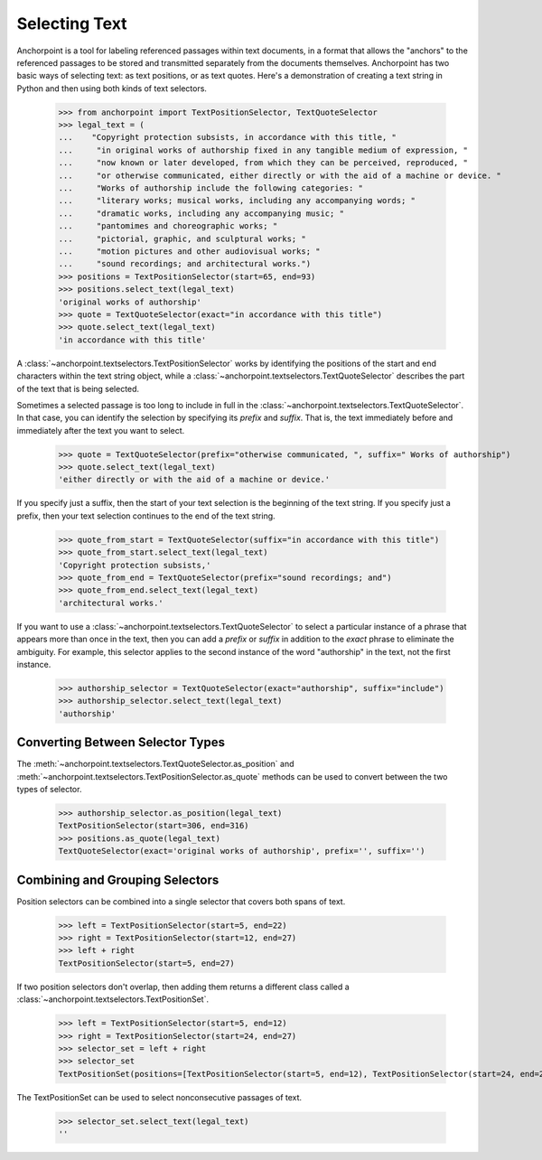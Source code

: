 ==============
Selecting Text
==============

Anchorpoint is a tool for labeling referenced passages within text documents,
in a format that allows the "anchors" to the referenced passages to be stored
and transmitted separately from the documents themselves. Anchorpoint has two
basic ways of selecting text: as text positions, or as text quotes. Here's a demonstration
of creating a text string in Python and then using both kinds of text selectors.

    >>> from anchorpoint import TextPositionSelector, TextQuoteSelector
    >>> legal_text = (
    ...    "Copyright protection subsists, in accordance with this title, "
    ...     "in original works of authorship fixed in any tangible medium of expression, "
    ...     "now known or later developed, from which they can be perceived, reproduced, "
    ...     "or otherwise communicated, either directly or with the aid of a machine or device. "
    ...     "Works of authorship include the following categories: "
    ...     "literary works; musical works, including any accompanying words; "
    ...     "dramatic works, including any accompanying music; "
    ...     "pantomimes and choreographic works; "
    ...     "pictorial, graphic, and sculptural works; "
    ...     "motion pictures and other audiovisual works; "
    ...     "sound recordings; and architectural works.")
    >>> positions = TextPositionSelector(start=65, end=93)
    >>> positions.select_text(legal_text)
    'original works of authorship'
    >>> quote = TextQuoteSelector(exact="in accordance with this title")
    >>> quote.select_text(legal_text)
    'in accordance with this title'

A :class:`~anchorpoint.textselectors.TextPositionSelector` works by identifying the positions of
the start and end characters within the text string object, while
a :class:`~anchorpoint.textselectors.TextQuoteSelector` describes the part of the text
that is being selected.

Sometimes a selected passage is too long to include in full in
the :class:`~anchorpoint.textselectors.TextQuoteSelector`\.
In that case, you can identify the selection by specifying its `prefix` and `suffix`.
That is, the text immediately before and immediately after the text you want to select.

    >>> quote = TextQuoteSelector(prefix="otherwise communicated, ", suffix=" Works of authorship")
    >>> quote.select_text(legal_text)
    'either directly or with the aid of a machine or device.'

If you specify just a suffix, then the start of your text selection is the beginning
of the text string. If you specify just a prefix, then your text selection continues to the end
of the text string.

    >>> quote_from_start = TextQuoteSelector(suffix="in accordance with this title")
    >>> quote_from_start.select_text(legal_text)
    'Copyright protection subsists,'
    >>> quote_from_end = TextQuoteSelector(prefix="sound recordings; and")
    >>> quote_from_end.select_text(legal_text)
    'architectural works.'

If you want to use a :class:`~anchorpoint.textselectors.TextQuoteSelector` to select
a particular instance of a phrase that appears more than once in the text, then you
can add a `prefix` or `suffix` in addition to the `exact` phrase to eliminate the
ambiguity. For example, this selector applies to the second instance of the word
"authorship" in the text, not the first instance.

    >>> authorship_selector = TextQuoteSelector(exact="authorship", suffix="include")
    >>> authorship_selector.select_text(legal_text)
    'authorship'

Converting Between Selector Types
---------------------------------

The :meth:`~anchorpoint.textselectors.TextQuoteSelector.as_position` and
:meth:`~anchorpoint.textselectors.TextPositionSelector.as_quote` methods can
be used to convert between the two types of selector.

    >>> authorship_selector.as_position(legal_text)
    TextPositionSelector(start=306, end=316)
    >>> positions.as_quote(legal_text)
    TextQuoteSelector(exact='original works of authorship', prefix='', suffix='')

Combining and Grouping Selectors
--------------------------------

Position selectors can be combined into a single selector that covers both spans of text.

    >>> left = TextPositionSelector(start=5, end=22)
    >>> right = TextPositionSelector(start=12, end=27)
    >>> left + right
    TextPositionSelector(start=5, end=27)

If two position selectors don't overlap, then adding them returns a different
class called a :class:`~anchorpoint.textselectors.TextPositionSet`\.

    >>> left = TextPositionSelector(start=5, end=12)
    >>> right = TextPositionSelector(start=24, end=27)
    >>> selector_set = left + right
    >>> selector_set
    TextPositionSet(positions=[TextPositionSelector(start=5, end=12), TextPositionSelector(start=24, end=27)], quotes=[])

The TextPositionSet can be used to select nonconsecutive passages of text.

    >>> selector_set.select_text(legal_text)
    ''